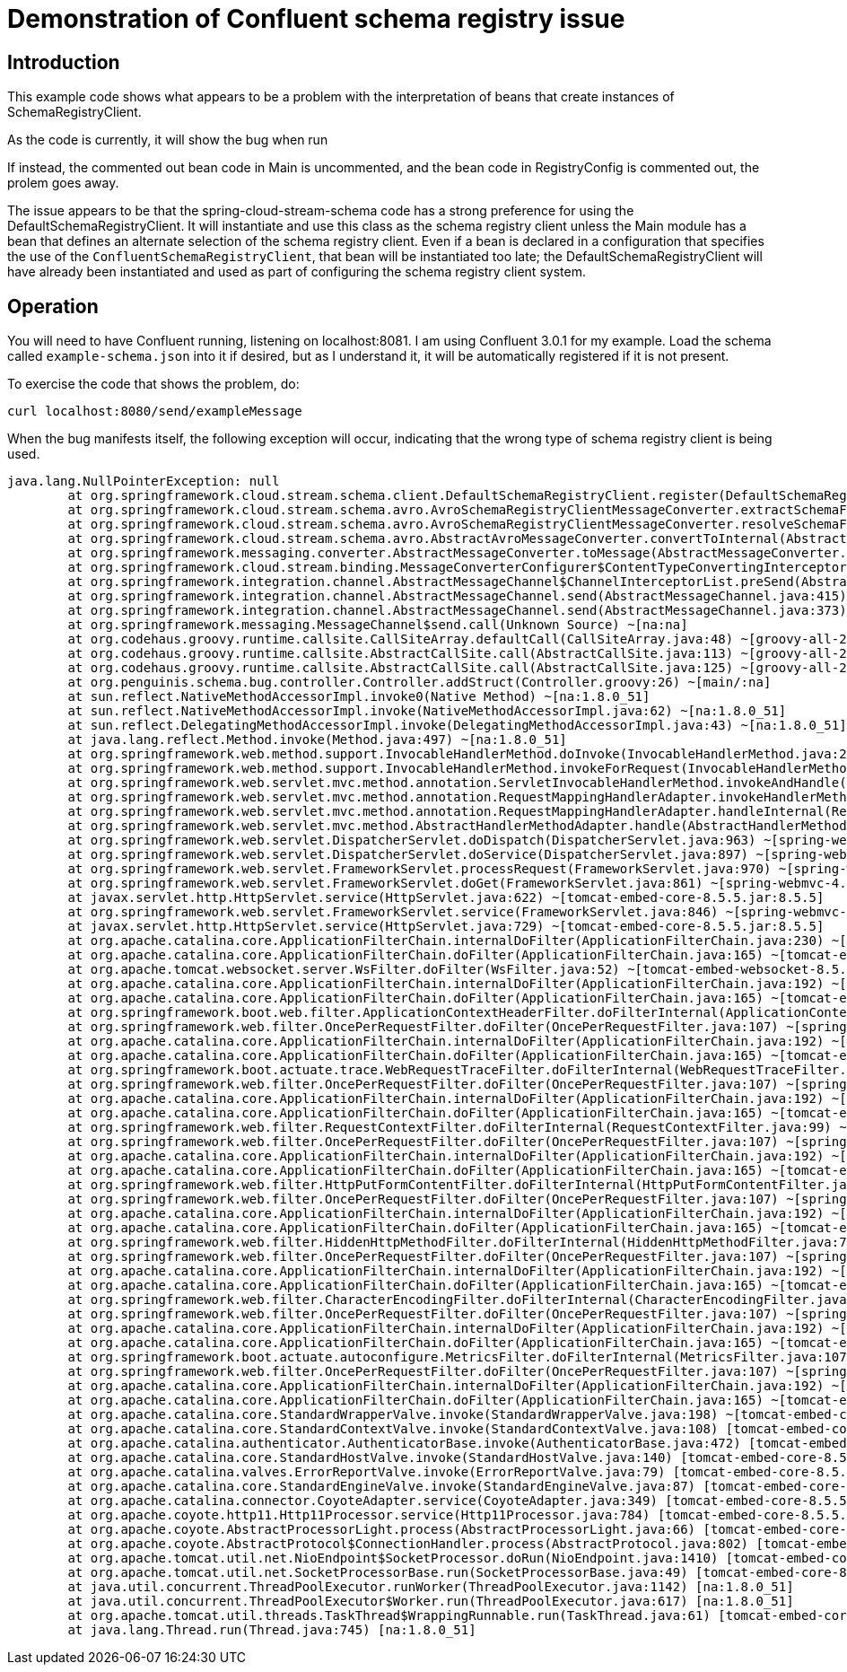 # Demonstration of Confluent schema registry issue

## Introduction

This example code shows what appears to be a problem with the interpretation of beans that create instances of SchemaRegistryClient.

As the code is currently, it will show the bug when run

If instead, the commented out bean code in Main is uncommented, and the bean code in RegistryConfig is commented out, the prolem goes away.

The issue appears to be that the spring-cloud-stream-schema code has a strong preference for using the DefaultSchemaRegistryClient.  It will instantiate and use this class as the schema registry client unless the Main module has a bean that defines an alternate selection of the schema registry client.  Even if a bean is declared in a configuration that specifies the use of the `ConfluentSchemaRegistryClient`, that bean will be instantiated too late; the DefaultSchemaRegistryClient will have already been instantiated and used as part of configuring the schema registry client system.

## Operation

You will need to have Confluent running, listening on localhost:8081.  I am using Confluent 3.0.1 for my example.  Load the schema called `example-schema.json` into it if desired, but as I understand it, it will be automatically registered if it is not present.

To exercise the code that shows the problem, do:

```
curl localhost:8080/send/exampleMessage
```

When the bug manifests itself, the following exception will occur, indicating that the wrong type of schema registry client is being used.

```
java.lang.NullPointerException: null
	at org.springframework.cloud.stream.schema.client.DefaultSchemaRegistryClient.register(DefaultSchemaRegistryClient.java:57) ~[spring-cloud-stream-schema-1.1.0.RELEASE.jar:1.1.0.RELEASE]
	at org.springframework.cloud.stream.schema.avro.AvroSchemaRegistryClientMessageConverter.extractSchemaForWriting(AvroSchemaRegistryClientMessageConverter.java:267) ~[spring-cloud-stream-schema-1.1.0.RELEASE.jar:1.1.0.RELEASE]
	at org.springframework.cloud.stream.schema.avro.AvroSchemaRegistryClientMessageConverter.resolveSchemaForWriting(AvroSchemaRegistryClientMessageConverter.java:186) ~[spring-cloud-stream-schema-1.1.0.RELEASE.jar:1.1.0.RELEASE]
	at org.springframework.cloud.stream.schema.avro.AbstractAvroMessageConverter.convertToInternal(AbstractAvroMessageConverter.java:174) ~[spring-cloud-stream-schema-1.1.0.RELEASE.jar:1.1.0.RELEASE]
	at org.springframework.messaging.converter.AbstractMessageConverter.toMessage(AbstractMessageConverter.java:193) ~[spring-messaging-4.3.3.RELEASE.jar:4.3.3.RELEASE]
	at org.springframework.cloud.stream.binding.MessageConverterConfigurer$ContentTypeConvertingInterceptor.preSend(MessageConverterConfigurer.java:182) ~[spring-cloud-stream-1.1.0.RELEASE.jar:1.1.0.RELEASE]
	at org.springframework.integration.channel.AbstractMessageChannel$ChannelInterceptorList.preSend(AbstractMessageChannel.java:538) ~[spring-integration-core-4.3.2.RELEASE.jar:4.3.2.RELEASE]
	at org.springframework.integration.channel.AbstractMessageChannel.send(AbstractMessageChannel.java:415) ~[spring-integration-core-4.3.2.RELEASE.jar:4.3.2.RELEASE]
	at org.springframework.integration.channel.AbstractMessageChannel.send(AbstractMessageChannel.java:373) ~[spring-integration-core-4.3.2.RELEASE.jar:4.3.2.RELEASE]
	at org.springframework.messaging.MessageChannel$send.call(Unknown Source) ~[na:na]
	at org.codehaus.groovy.runtime.callsite.CallSiteArray.defaultCall(CallSiteArray.java:48) ~[groovy-all-2.4.7.jar:2.4.7]
	at org.codehaus.groovy.runtime.callsite.AbstractCallSite.call(AbstractCallSite.java:113) ~[groovy-all-2.4.7.jar:2.4.7]
	at org.codehaus.groovy.runtime.callsite.AbstractCallSite.call(AbstractCallSite.java:125) ~[groovy-all-2.4.7.jar:2.4.7]
	at org.penguinis.schema.bug.controller.Controller.addStruct(Controller.groovy:26) ~[main/:na]
	at sun.reflect.NativeMethodAccessorImpl.invoke0(Native Method) ~[na:1.8.0_51]
	at sun.reflect.NativeMethodAccessorImpl.invoke(NativeMethodAccessorImpl.java:62) ~[na:1.8.0_51]
	at sun.reflect.DelegatingMethodAccessorImpl.invoke(DelegatingMethodAccessorImpl.java:43) ~[na:1.8.0_51]
	at java.lang.reflect.Method.invoke(Method.java:497) ~[na:1.8.0_51]
	at org.springframework.web.method.support.InvocableHandlerMethod.doInvoke(InvocableHandlerMethod.java:221) ~[spring-web-4.3.3.RELEASE.jar:4.3.3.RELEASE]
	at org.springframework.web.method.support.InvocableHandlerMethod.invokeForRequest(InvocableHandlerMethod.java:136) ~[spring-web-4.3.3.RELEASE.jar:4.3.3.RELEASE]
	at org.springframework.web.servlet.mvc.method.annotation.ServletInvocableHandlerMethod.invokeAndHandle(ServletInvocableHandlerMethod.java:114) ~[spring-webmvc-4.3.3.RELEASE.jar:4.3.3.RELEASE]
	at org.springframework.web.servlet.mvc.method.annotation.RequestMappingHandlerAdapter.invokeHandlerMethod(RequestMappingHandlerAdapter.java:827) ~[spring-webmvc-4.3.3.RELEASE.jar:4.3.3.RELEASE]
	at org.springframework.web.servlet.mvc.method.annotation.RequestMappingHandlerAdapter.handleInternal(RequestMappingHandlerAdapter.java:738) ~[spring-webmvc-4.3.3.RELEASE.jar:4.3.3.RELEASE]
	at org.springframework.web.servlet.mvc.method.AbstractHandlerMethodAdapter.handle(AbstractHandlerMethodAdapter.java:85) ~[spring-webmvc-4.3.3.RELEASE.jar:4.3.3.RELEASE]
	at org.springframework.web.servlet.DispatcherServlet.doDispatch(DispatcherServlet.java:963) ~[spring-webmvc-4.3.3.RELEASE.jar:4.3.3.RELEASE]
	at org.springframework.web.servlet.DispatcherServlet.doService(DispatcherServlet.java:897) ~[spring-webmvc-4.3.3.RELEASE.jar:4.3.3.RELEASE]
	at org.springframework.web.servlet.FrameworkServlet.processRequest(FrameworkServlet.java:970) ~[spring-webmvc-4.3.3.RELEASE.jar:4.3.3.RELEASE]
	at org.springframework.web.servlet.FrameworkServlet.doGet(FrameworkServlet.java:861) ~[spring-webmvc-4.3.3.RELEASE.jar:4.3.3.RELEASE]
	at javax.servlet.http.HttpServlet.service(HttpServlet.java:622) ~[tomcat-embed-core-8.5.5.jar:8.5.5]
	at org.springframework.web.servlet.FrameworkServlet.service(FrameworkServlet.java:846) ~[spring-webmvc-4.3.3.RELEASE.jar:4.3.3.RELEASE]
	at javax.servlet.http.HttpServlet.service(HttpServlet.java:729) ~[tomcat-embed-core-8.5.5.jar:8.5.5]
	at org.apache.catalina.core.ApplicationFilterChain.internalDoFilter(ApplicationFilterChain.java:230) ~[tomcat-embed-core-8.5.5.jar:8.5.5]
	at org.apache.catalina.core.ApplicationFilterChain.doFilter(ApplicationFilterChain.java:165) ~[tomcat-embed-core-8.5.5.jar:8.5.5]
	at org.apache.tomcat.websocket.server.WsFilter.doFilter(WsFilter.java:52) ~[tomcat-embed-websocket-8.5.5.jar:8.5.5]
	at org.apache.catalina.core.ApplicationFilterChain.internalDoFilter(ApplicationFilterChain.java:192) ~[tomcat-embed-core-8.5.5.jar:8.5.5]
	at org.apache.catalina.core.ApplicationFilterChain.doFilter(ApplicationFilterChain.java:165) ~[tomcat-embed-core-8.5.5.jar:8.5.5]
	at org.springframework.boot.web.filter.ApplicationContextHeaderFilter.doFilterInternal(ApplicationContextHeaderFilter.java:55) ~[spring-boot-1.4.1.RELEASE.jar:1.4.1.RELEASE]
	at org.springframework.web.filter.OncePerRequestFilter.doFilter(OncePerRequestFilter.java:107) ~[spring-web-4.3.3.RELEASE.jar:4.3.3.RELEASE]
	at org.apache.catalina.core.ApplicationFilterChain.internalDoFilter(ApplicationFilterChain.java:192) ~[tomcat-embed-core-8.5.5.jar:8.5.5]
	at org.apache.catalina.core.ApplicationFilterChain.doFilter(ApplicationFilterChain.java:165) ~[tomcat-embed-core-8.5.5.jar:8.5.5]
	at org.springframework.boot.actuate.trace.WebRequestTraceFilter.doFilterInternal(WebRequestTraceFilter.java:105) ~[spring-boot-actuator-1.4.1.RELEASE.jar:1.4.1.RELEASE]
	at org.springframework.web.filter.OncePerRequestFilter.doFilter(OncePerRequestFilter.java:107) ~[spring-web-4.3.3.RELEASE.jar:4.3.3.RELEASE]
	at org.apache.catalina.core.ApplicationFilterChain.internalDoFilter(ApplicationFilterChain.java:192) ~[tomcat-embed-core-8.5.5.jar:8.5.5]
	at org.apache.catalina.core.ApplicationFilterChain.doFilter(ApplicationFilterChain.java:165) ~[tomcat-embed-core-8.5.5.jar:8.5.5]
	at org.springframework.web.filter.RequestContextFilter.doFilterInternal(RequestContextFilter.java:99) ~[spring-web-4.3.3.RELEASE.jar:4.3.3.RELEASE]
	at org.springframework.web.filter.OncePerRequestFilter.doFilter(OncePerRequestFilter.java:107) ~[spring-web-4.3.3.RELEASE.jar:4.3.3.RELEASE]
	at org.apache.catalina.core.ApplicationFilterChain.internalDoFilter(ApplicationFilterChain.java:192) ~[tomcat-embed-core-8.5.5.jar:8.5.5]
	at org.apache.catalina.core.ApplicationFilterChain.doFilter(ApplicationFilterChain.java:165) ~[tomcat-embed-core-8.5.5.jar:8.5.5]
	at org.springframework.web.filter.HttpPutFormContentFilter.doFilterInternal(HttpPutFormContentFilter.java:89) ~[spring-web-4.3.3.RELEASE.jar:4.3.3.RELEASE]
	at org.springframework.web.filter.OncePerRequestFilter.doFilter(OncePerRequestFilter.java:107) ~[spring-web-4.3.3.RELEASE.jar:4.3.3.RELEASE]
	at org.apache.catalina.core.ApplicationFilterChain.internalDoFilter(ApplicationFilterChain.java:192) ~[tomcat-embed-core-8.5.5.jar:8.5.5]
	at org.apache.catalina.core.ApplicationFilterChain.doFilter(ApplicationFilterChain.java:165) ~[tomcat-embed-core-8.5.5.jar:8.5.5]
	at org.springframework.web.filter.HiddenHttpMethodFilter.doFilterInternal(HiddenHttpMethodFilter.java:77) ~[spring-web-4.3.3.RELEASE.jar:4.3.3.RELEASE]
	at org.springframework.web.filter.OncePerRequestFilter.doFilter(OncePerRequestFilter.java:107) ~[spring-web-4.3.3.RELEASE.jar:4.3.3.RELEASE]
	at org.apache.catalina.core.ApplicationFilterChain.internalDoFilter(ApplicationFilterChain.java:192) ~[tomcat-embed-core-8.5.5.jar:8.5.5]
	at org.apache.catalina.core.ApplicationFilterChain.doFilter(ApplicationFilterChain.java:165) ~[tomcat-embed-core-8.5.5.jar:8.5.5]
	at org.springframework.web.filter.CharacterEncodingFilter.doFilterInternal(CharacterEncodingFilter.java:197) ~[spring-web-4.3.3.RELEASE.jar:4.3.3.RELEASE]
	at org.springframework.web.filter.OncePerRequestFilter.doFilter(OncePerRequestFilter.java:107) ~[spring-web-4.3.3.RELEASE.jar:4.3.3.RELEASE]
	at org.apache.catalina.core.ApplicationFilterChain.internalDoFilter(ApplicationFilterChain.java:192) ~[tomcat-embed-core-8.5.5.jar:8.5.5]
	at org.apache.catalina.core.ApplicationFilterChain.doFilter(ApplicationFilterChain.java:165) ~[tomcat-embed-core-8.5.5.jar:8.5.5]
	at org.springframework.boot.actuate.autoconfigure.MetricsFilter.doFilterInternal(MetricsFilter.java:107) ~[spring-boot-actuator-1.4.1.RELEASE.jar:1.4.1.RELEASE]
	at org.springframework.web.filter.OncePerRequestFilter.doFilter(OncePerRequestFilter.java:107) ~[spring-web-4.3.3.RELEASE.jar:4.3.3.RELEASE]
	at org.apache.catalina.core.ApplicationFilterChain.internalDoFilter(ApplicationFilterChain.java:192) ~[tomcat-embed-core-8.5.5.jar:8.5.5]
	at org.apache.catalina.core.ApplicationFilterChain.doFilter(ApplicationFilterChain.java:165) ~[tomcat-embed-core-8.5.5.jar:8.5.5]
	at org.apache.catalina.core.StandardWrapperValve.invoke(StandardWrapperValve.java:198) ~[tomcat-embed-core-8.5.5.jar:8.5.5]
	at org.apache.catalina.core.StandardContextValve.invoke(StandardContextValve.java:108) [tomcat-embed-core-8.5.5.jar:8.5.5]
	at org.apache.catalina.authenticator.AuthenticatorBase.invoke(AuthenticatorBase.java:472) [tomcat-embed-core-8.5.5.jar:8.5.5]
	at org.apache.catalina.core.StandardHostValve.invoke(StandardHostValve.java:140) [tomcat-embed-core-8.5.5.jar:8.5.5]
	at org.apache.catalina.valves.ErrorReportValve.invoke(ErrorReportValve.java:79) [tomcat-embed-core-8.5.5.jar:8.5.5]
	at org.apache.catalina.core.StandardEngineValve.invoke(StandardEngineValve.java:87) [tomcat-embed-core-8.5.5.jar:8.5.5]
	at org.apache.catalina.connector.CoyoteAdapter.service(CoyoteAdapter.java:349) [tomcat-embed-core-8.5.5.jar:8.5.5]
	at org.apache.coyote.http11.Http11Processor.service(Http11Processor.java:784) [tomcat-embed-core-8.5.5.jar:8.5.5]
	at org.apache.coyote.AbstractProcessorLight.process(AbstractProcessorLight.java:66) [tomcat-embed-core-8.5.5.jar:8.5.5]
	at org.apache.coyote.AbstractProtocol$ConnectionHandler.process(AbstractProtocol.java:802) [tomcat-embed-core-8.5.5.jar:8.5.5]
	at org.apache.tomcat.util.net.NioEndpoint$SocketProcessor.doRun(NioEndpoint.java:1410) [tomcat-embed-core-8.5.5.jar:8.5.5]
	at org.apache.tomcat.util.net.SocketProcessorBase.run(SocketProcessorBase.java:49) [tomcat-embed-core-8.5.5.jar:8.5.5]
	at java.util.concurrent.ThreadPoolExecutor.runWorker(ThreadPoolExecutor.java:1142) [na:1.8.0_51]
	at java.util.concurrent.ThreadPoolExecutor$Worker.run(ThreadPoolExecutor.java:617) [na:1.8.0_51]
	at org.apache.tomcat.util.threads.TaskThread$WrappingRunnable.run(TaskThread.java:61) [tomcat-embed-core-8.5.5.jar:8.5.5]
	at java.lang.Thread.run(Thread.java:745) [na:1.8.0_51]
```
